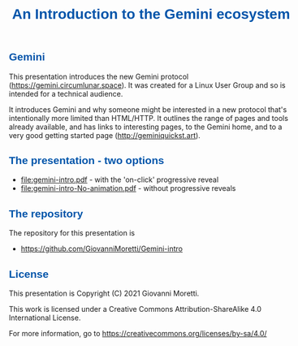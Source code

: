 #+html_head: <style> body {max-width:40em;margin-left:auto;margin-right:auto}</style>
#+html_head: <style> h1, h2, h3 {color: #0055aa; font-family:sans-serif </style>

#+options: toc:nil num:nil date:nil author:nil validation:nil

#+title: An Introduction to the Gemini ecosystem

** Gemini
This presentation introduces the new Gemini protocol (https://gemini.circumlunar.space). It was created for a Linux User Group and so is intended for a technical audience.

It introduces Gemini and why someone might be interested in a new protocol that's intentionally more limited than HTML/HTTP. It outlines the range of pages and tools already available, and has links to interesting pages, to the Gemini home, and to a very good getting started page (http://geminiquickst.art).

** The presentation - two options
- [[file:gemini-intro.pdf]] - with the 'on-click' progressive reveal
- [[file:gemini-intro-No-animation.pdf]] - without progressive reveals

** The repository 
The repository for this presentation is 
 - https://github.com/GiovanniMoretti/Gemini-intro


** License
This presentation is Copyright (C) 2021 Giovanni Moretti. 

This work is licensed under a Creative Commons Attribution-ShareAlike 4.0 International License.

For more information, go to https://creativecommons.org/licenses/by-sa/4.0/

